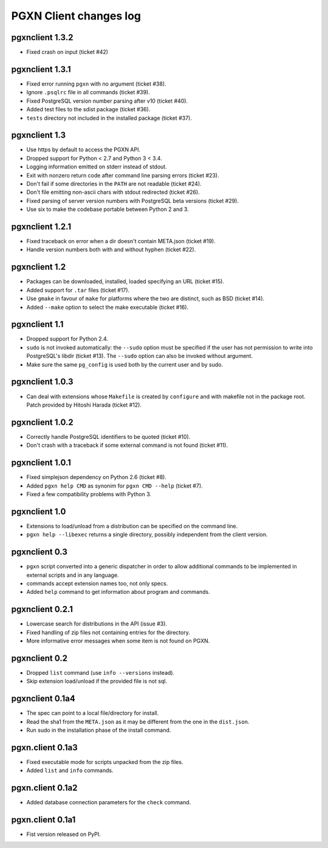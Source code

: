 .. _changes:

PGXN Client changes log
-----------------------

pgxnclient 1.3.2
================

- Fixed crash on input (ticket #42)


pgxnclient 1.3.1
================

- Fixed error running ``pgxn`` with no argument (ticket #38).
- Ignore ``.psqlrc`` file in all commands (ticket #39).
- Fixed PostgreSQL version number parsing after v10 (ticket #40).
- Added test files to the sdist package (ticket #36).
- ``tests`` directory not included in the installed package (ticket #37).


pgxnclient 1.3
==============

- Use https by default to access the PGXN API.
- Dropped support for Python < 2.7 and Python 3 < 3.4.
- Logging information emitted on stderr instead of stdout.
- Exit with nonzero return code after command line parsing errors (ticket #23).
- Don't fail if some directories in the ``PATH`` are not readable (ticket #24).
- Don't file emitting non-ascii chars with stdout redirected (ticket #26).
- Fixed parsing of server version numbers with PostgreSQL beta versions
  (ticket #29).
- Use six to make the codebase portable between Python 2 and 3.


pgxnclient 1.2.1
================

- Fixed traceback on error when a dir doesn't contain META.json (ticket #19).
- Handle version numbers both with and without hyphen (ticket #22).


pgxnclient 1.2
==============

- Packages can be downloaded, installed, loaded specifying an URL
  (ticket #15).
- Added support for ``.tar`` files (ticket #17).
- Use ``gmake`` in favour of ``make`` for platforms where the two are
  distinct, such as BSD (ticket #14).
- Added ``--make`` option to select the make executable (ticket #16).


pgxnclient 1.1
==============

- Dropped support for Python 2.4.
- ``sudo`` is not invoked automatically: the ``--sudo`` option must be
  specified if the user has not permission to write into PostgreSQL's libdir
  (ticket #13). The ``--sudo`` option can also be invoked without argument.
- Make sure the same ``pg_config`` is used both by the current user and by
  sudo.


pgxnclient 1.0.3
================

- Can deal with extensions whose ``Makefile`` is created by ``configure``
  and with makefile not in the package root. Patch provided by Hitoshi
  Harada (ticket #12).


pgxnclient 1.0.2
================

- Correctly handle PostgreSQL identifiers to be quoted (ticket #10).
- Don't crash with a traceback if some external command is not found
  (ticket #11).


pgxnclient 1.0.1
================

- Fixed simplejson dependency on Python 2.6 (ticket #8).
- Added ``pgxn help CMD`` as synonim for ``pgxn CMD --help`` (ticket #7).
- Fixed a few compatibility problems with Python 3.


pgxnclient 1.0
==============

- Extensions to load/unload from a distribution can be specified on the
  command line.
- ``pgxn help --libexec`` returns a single directory, possibly independent
  from the client version.


pgxnclient 0.3
==============

- ``pgxn`` script converted into a generic dispatcher in order to allow
  additional commands to be implemented in external scripts and in any
  language.
- commands accept extension names too, not only specs.
- Added ``help`` command to get information about program and commands.


pgxnclient 0.2.1
================

- Lowercase search for distributions in the API (issue #3).
- Fixed handling of zip files not containing entries for the directory.
- More informative error messages when some item is not found on PGXN.


pgxnclient 0.2
==============

- Dropped ``list`` command (use ``info --versions`` instead).
- Skip extension load/unload if the provided file is not sql.


pgxnclient 0.1a4
================

- The spec can point to a local file/directory for install.
- Read the sha1 from the ``META.json`` as it may be different from the one
  in the ``dist.json``.
- Run sudo in the installation phase of the install command.


pgxn.client 0.1a3
=================

- Fixed executable mode for scripts unpacked from the zip files.
- Added ``list`` and ``info`` commands.


pgxn.client 0.1a2
=================

- Added database connection parameters for the ``check`` command.


pgxn.client 0.1a1
=================

- Fist version released on PyPI.
